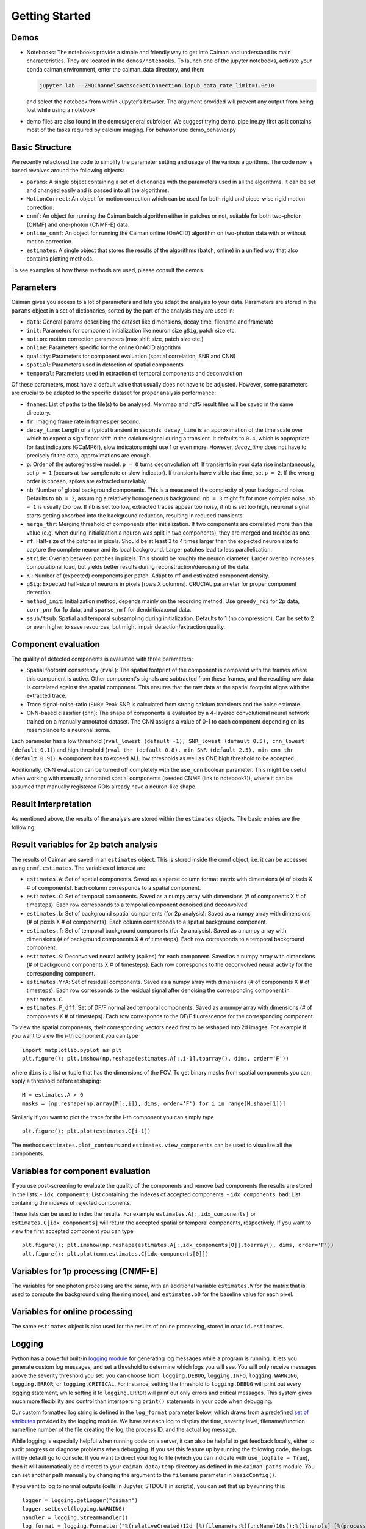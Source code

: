 Getting Started
===========================

Demos
-----

-  Notebooks: The notebooks provide a simple and friendly way to get
   into Caiman and understand its main characteristics. They are located
   in the ``demos/notebooks``. To launch one of the jupyter notebooks, activate your conda caiman environment, enter the caiman_data directory, and then:

   .. code:: bash

          jupyter lab --ZMQChannelsWebsocketConnection.iopub_data_rate_limit=1.0e10

   and select the notebook from within Jupyter’s browser. The argument provided
   will prevent any output from being lost while using a notebook

-  demo files are also found in the demos/general subfolder. We suggest
   trying demo_pipeline.py first as it contains most of the tasks
   required by calcium imaging. For behavior use demo_behavior.py

Basic Structure
---------------

We recently refactored the code to simplify the parameter setting and
usage of the various algorithms. The code now is based revolves around
the following objects:

-  ``params``: A single object containing a set of dictionaries with the
   parameters used in all the algorithms. It can be set and changed
   easily and is passed into all the algorithms.
-  ``MotionCorrect``: An object for motion correction which can be used
   for both rigid and piece-wise rigid motion correction.
-  ``cnmf``: An object for running the Caiman batch algorithm either in
   patches or not, suitable for both two-photon (CNMF) and one-photon
   (CNMF-E) data.
-  ``online_cnmf``: An object for running the Caiman online (OnACID)
   algorithm on two-photon data with or without motion correction.
-  ``estimates``: A single object that stores the results of the
   algorithms (batch, online) in a unified way that also
   contains plotting methods.

To see examples of how these methods are used, please consult the demos.


Parameters
-----------

Caiman gives you access to a lot of parameters and lets you adapt the analysis to your data. Parameters are stored in
the ``params`` object in a set of dictionaries, sorted by the part of the analysis they are used in:

-  ``data``: General params describing the dataset like dimensions, decay time, filename and framerate
-  ``init``: Parameters for component initialization like neuron size ``gSig``, patch size etc.
-  ``motion``: motion correction parameters (max shift size, patch size etc.)
-  ``online``: Parameters specific for the online OnACID algorithm
-  ``quality``: Parameters for component evaluation (spatial correlation, SNR and CNN)
-  ``spatial``: Parameters used in detection of spatial components
-  ``temporal``: Parameters used in extraction of temporal components and deconvolution

Of these parameters, most have a default value that usually does not have to be adjusted. However, some parameters are
crucial to be adapted to the specific dataset for proper analysis performance:

-  ``fnames``: List of paths to the file(s) to be analysed. Memmap and hdf5 result files will be saved in the same directory.
-  ``fr``: Imaging frame rate in frames per second.
-  ``decay_time``: Length of a typical transient in seconds. ``decay_time`` is an approximation of the time
   scale over which to expect a significant shift in the calcium signal during a transient. It defaults to ``0.4``, which is
   appropriate for fast indicators (GCaMP6f), slow indicators might use 1 or even more. However, `decay_time` does not have to 
   precisely fit the data, approximations are enough.
-  ``p``: Order of the autoregressive model. ``p = 0`` turns deconvolution off. If transients in your data rise
   instantaneously, set ``p = 1`` (occurs at low sample rate or slow indicator). If transients have visible rise time,
   set ``p = 2``. If the wrong order is chosen, spikes are extracted unreliably.
-  ``nb``: Number of global background components. This is a measure of the complexity of your background noise. Defaults
   to ``nb = 2``, assuming a relatively homogeneous background. ``nb = 3`` might fit for more complex noise, ``nb = 1``
   is usually too low. If ``nb`` is set too low, extracted traces appear too noisy, if ``nb`` is set too high, neuronal
   signal starts getting absorbed into the background reduction, resulting in reduced transients.
-  ``merge_thr``: Merging threshold of components after initialization. If two components are correlated more than this value
   (e.g. when during initialization a neuron was split in two components), they are merged and treated as one.
-  ``rf``: Half-size of the patches in pixels. Should be at least 3 to 4 times larger than the expected neuron size to
   capture the complete neuron and its local background. Larger patches lead to less parallelization.
-  ``stride``: Overlap between patches in pixels. This should be roughly the neuron diameter. Larger overlap increases
   computational load, but yields better results during reconstruction/denoising of the data.
-  ``K`` : Number of (expected) components per patch. Adapt to ``rf`` and estimated component density.
-  ``gSig``: Expected half-size of neurons in pixels [rows X columns]. CRUCIAL parameter for proper component detection.
-  ``method_init``: Initialization method, depends mainly on the recording method. Use ``greedy_roi`` for 2p data,
   ``corr_pnr`` for 1p data, and ``sparse_nmf`` for dendritic/axonal data.
-  ``ssub/tsub``: Spatial and temporal subsampling during initialization. Defaults to 1 (no compression). Can be set
   to 2 or even higher to save resources, but might impair detection/extraction quality.

Component evaluation
--------------------

The quality of detected components is evaluated with three parameters:

-  Spatial footprint consistency (``rval``): The spatial footprint of the component is compared with the
   frames where this component is active. Other component's signals are subtracted from these frames, and
   the resulting raw data is correlated against the spatial component. This ensures that the raw data at
   the spatial footprint aligns with the extracted trace.
-  Trace signal-noise-ratio (``SNR``): Peak SNR is calculated from strong calcium transients and the noise estimate.
-  CNN-based classifier (``cnn``): The shape of components is evaluated by a 4-layered convolutional neural network
   trained on a manually annotated dataset. The CNN assigns a value of 0-1 to each component depending on its
   resemblance to a neuronal soma.

Each parameter has a low threshold (``rval_lowest (default -1), SNR_lowest (default 0.5), cnn_lowest (default 0.1)``)
and high threshold (``rval_thr (default 0.8), min_SNR (default 2.5), min_cnn_thr (default 0.9)``). A component has
to exceed ALL low thresholds as well as ONE high threshold to be accepted.

Additionally, CNN evaluation can be turned off completely with the ``use_cnn`` boolean parameter. This might be useful
when working with manually annotated spatial components (seeded CNMF (link to notebook?)), where it can be assumed
that manually registered ROIs already have a neuron-like shape.


Result Interpretation
----------------------

As mentioned above, the results of the analysis are stored within the
``estimates`` objects. The basic entries are the following:

Result variables for 2p batch analysis
--------------------------------------

The results of Caiman are saved in an ``estimates`` object. This is
stored inside the cnmf object, i.e. it can be accessed using
``cnmf.estimates``. The variables of interest are:

-  ``estimates.A``: Set of spatial components. Saved as a sparse column format matrix with
   dimensions (# of pixels X # of components). Each column corresponds to a
   spatial component.
-  ``estimates.C``: Set of temporal components. Saved as a numpy array with dimensions (# of components X # of timesteps).
   Each row corresponds to a temporal component denoised and deconvolved.
-  ``estimates.b``: Set of background spatial components (for 2p
   analysis): Saved as a numpy array with dimensions (# of pixels X # of
   components). Each column corresponds to a spatial background component.
-  ``estimates.f``: Set of temporal background components (for 2p
   analysis). Saved as a numpy array with dimensions (# of background
   components X # of timesteps). Each row corresponds to a temporal
   background component. 
-  ``estimates.S``: Deconvolved neural activity
   (spikes) for each component. Saved as a numpy array with dimensions (#
   of background components X # of timesteps). Each row corresponds to the
   deconvolved neural activity for the corresponding component. 
-  ``estimates.YrA``: Set of residual components. Saved as a numpy array
   with dimensions (# of components X # of timesteps). Each row corresponds
   to the residual signal after denoising the corresponding component in
   ``estimates.C``.
-  ``estimates.F_dff``: Set of DF/F normalized temporal
   components. Saved as a numpy array with dimensions (# of components X #
   of timesteps). Each row corresponds to the DF/F fluorescence for the
   corresponding component.

To view the spatial components, their corresponding vectors need first
to be reshaped into 2d images. For example if you want to view the i-th
component you can type

::

   import matplotlib.pyplot as plt
   plt.figure(); plt.imshow(np.reshape(estimates.A[:,i-1].toarray(), dims, order='F'))

where ``dims`` is a list or tuple that has the dimensions of the FOV. To get binary masks
from spatial components you can apply a threshold before reshaping:

::

    M = estimates.A > 0
    masks = [np.reshape(np.array(M[:,i]), dims, order=‘F') for i in range(M.shape[1])]

Similarly if you want to plot the trace for the i-th component you can
simply type

::

   plt.figure(); plt.plot(estimates.C[i-1])

The methods ``estimates.plot_contours`` and
``estimates.view_components`` can be used to visualize all the
components.

Variables for component evaluation
----------------------------------

If you use post-screening to evaluate the quality of the components and
remove bad components the results are stored in the lists: -
``idx_components``: List containing the indexes of accepted components.
- ``idx_components_bad``: List containing the indexes of rejected
components.

These lists can be used to index the results. For example
``estimates.A[:,idx_components]`` or ``estimates.C[idx_components]``
will return the accepted spatial or temporal components, respectively.
If you want to view the first accepted component you can type

::

   plt.figure(); plt.imshow(np.reshape(estimates.A[:,idx_components[0]].toarray(), dims, order='F'))
   plt.figure(); plt.plot(cnm.estimates.C[idx_components[0]])

Variables for 1p processing (CNMF-E)
------------------------------------

The variables for one photon processing are the same, with an additional
variable ``estimates.W`` for the matrix that is used to compute the
background using the ring model, and ``estimates.b0`` for the baseline
value for each pixel.

Variables for online processing
-------------------------------

The same ``estimates`` object is also used for the results of online
processing, stored in ``onacid.estimates``.


Logging
-------

Python has a powerful built-in `logging module <https://docs.python.org/3/library/logging.html>`_ for generating 
log messages while a program is running. It lets you generate custom log messages, and set a threshold to 
determine which logs you will see. You will only receive messages above the severity threshold you set: 
you can choose from: ``logging.DEBUG``, ``logging.INFO``, ``logging.WARNING``, ``logging.ERROR``, or ``logging.CRITICAL``. 
For instance, setting the threshold to ``logging.DEBUG`` will print out every logging statement, while setting it 
to ``logging.ERROR`` will print out only errors and critical messages. This system gives much more flexibility and 
control than interspersing ``print()`` statements in your code when debugging. 

Our custom formatted log string is defined in the ``log_format`` parameter below, which draws from a 
predefined `set of attributes <https://docs.python.org/3/library/logging.html#logrecord-attributes>`_ provided by 
the logging module. We have set each log to display the time, severity level, filename/function name/line number 
of the file creating the log, the process ID, and the actual log message. 

While logging is especially helpful when running code on a server, it can also be helpful to get feedback locally, either 
to audit progress or diagnose problems when debugging. If you set 
this feature up by running the following code, the logs will by default go to console. If you want to direct 
your log to file (which you can indicate with ``use_logfile = True``), then it will automatically be directed 
to your ``caiman_data/temp`` directory as defined in the ``caiman.paths`` module. You can set another path manually 
by changing the argument to the ``filename`` parameter in ``basicConfig()``.

If you want to log to normal outputs (cells in Jupyter, STDOUT in scripts), you can set that up by running this:

::

   logger = logging.getLogger("caiman")
   logger.setLevel(logging.WARNING)
   handler = logging.StreamHandler()
   log_format = logging.Formatter("%(relativeCreated)12d [%(filename)s:%(funcName)10s():%(lineno)s] [%(process)d] %(message)s")
   handler.setFormatter(log_format)
   logger.addHandler(handler)

If you prefer to log to a file, you can set that up by running this:

::

   logger = logging.getLogger("caiman")
   logger.setLevel(logging.WARNING)
   # Set path to logfile
   current_datetime = datetime.datetime.now().strftime("_%Y%m%d_%H%M%S")
   log_filename = 'demo_pipeline' + current_datetime + '.log'  
   log_path = Path(cm.paths.get_tempdir()) / log_filename
   # Done with path stuff
   handler = logging.FileHandler(log_path)
   log_format = logging.Formatter("%(relativeCreated)12d [%(filename)s:%(funcName)10s():%(lineno)s] [%(process)d] %(message)s")
   handler.setFormatter(log_format)
   logger.addHandler(handler)


Caiman makes extensive use of the log system, and we have place many loggers interleaved throughough the code to aid in 
debugging. If you hit a bug, it is often helpful to set your debugging level to ``DEBUG`` so you can see what
the different functions in Caiman are doing. 

Once you have configured your logger, you can change the level (say, from ``WARNING`` to ``DEBUG``) using the following: 

::
 
   logging.getLogger("caiman").setLevel(logging.DEBUG) 



Estimator design
----------------

For the main computations in the pipeline -- like motion correction and CNMF -- the estimators are not initialized and
run all at once. These are broken up into two steps:

* Initialize the estimator object (e.g., ``MotionCorrect``, ``CNMF``) by sending it the set of parameters it will use. 
* Run the estimator, fitting it to actual data. For ``CNMF`` this will be done using the ``fit()`` method. For motion correction 
  it is ``motion_correct()``.

This modular architecture, where models are initialized with parameters, and then estimates are made with a separate 
call to a method that carries out the calculations on data fed to the model, is useful for a few reasons. One is that 
it allows for efficient exploration of parameter space. Often, after setting some *initial* set of 
parameters, you will want to modify the parameters after visualizing your data (e.g., after viewing the size of the neurons). 

Note that our API is like that used by the `scikit-learn <https://scikit-learn.org/stable>`_ machine learning library. 
From their `manuscript on api design <https://arxiv.org/abs/1309.0238>`_ :

::

    Estimator initialization and actual learning are strictly separated...
    The constructor of an estimator does not see any actual data, nor does 
    it perform any actual learning. All it does is attach the given parameters 
    to the object....Actual learning is performed by the `fit` method. p 4-5

If you *do* want to initialize and run in one line of code, you can chain methods. 
For instance for CNMF you could do ``cnmf.CNMF().fit()`` (adding appropriate parameters).


Cluster setup and shutdown
---------------------------

Caiman is optimized for parallelization and works well at HPC centers as well as laptops with multiple CPU cores. 
The cluster is set up with Caiman's ``setup_cluster()`` function, which takes in multiple parameters:

::

    c, cluster, n_processes = cm.cluster.setup_cluster(backend='multiprocessing', 
                                                                    n_processes=None, 
                                                                    ignore_preexisting=False)

The **backend** parameter determines the type of cluster used. The default value, **'multiprocessing'**, uses the 
multiprocessing package, but **ipyparallel** is also available. You can set the number of 
processes (cpu cores) to use with the **n_processes** parameter: the default value **None** will lead to the function 
selecting one *less* than the total number of logical cores available.

More information on these choices can be found :doc:`in the cluster doc <cluster>`.

The parameter ``ignore_preexisting``, which defaults to ``False``, is a failsafe used to avoid overwhelming your resources. 
If you try to start another cluster when Caiman already has one running, you will get an error. However, sometimes 
on more powerful machines you may want to spin up multiple Caiman environments. In that case, 
set ``ignore_preexisting`` to ``True``.

The output variable ``cluster`` is the multicore processing object that will be used in subsequent processing steps. It will 
be passed as a parameter in subsequent stages and sets policy for parallelization. The 
other output that can be useful to check is ``n_processes``, as it will tell you how many CPU cores you have set up 
in your cluster.

Once you are done running computations that will use the cluster (typically: motion correction, CNMF, and component 
evaluation), then it can be a useful to save CPU resources by shutting it down: 

::

    cm.stop_server(dview=cluster)
    
We typically use this method to shut down pre-existing clusters before starting a new one, just in case we run the same 
piece of code multiple times.


Memory Mapping
---------------

Caiman uses memory mapping extensively as a tool for out-of-core computation. In general, memory mapped files are 
binary files saved to disk, and the operating system can work with them as if they were in RAM by just loading 
parts of the files into memory when needed for particular computations. This is known as *out of core computation*. 
This is how Caiman is able to work with large files without loading them into RAM. 

.. image:: ../img/memmap_cartoon.jpg

When saving memory mapped files, you can save them in F (Fortran) or C order. This determines whether the bytes 
will be read/written by column or by row, respectively. This is important because certain operations are much 
faster on C-order arrays vs F-order arrays. For motion correction, which needs to access contiguous sequences of 
frames (often in the middle of the movie), it is much more efficient to read and write in F order. On the other 
hand, when it comes to CNMF, you need to access individual pixels across the entire movie, so Caiman saves the 
motion-corrected movie in C-order before running CNMF.
